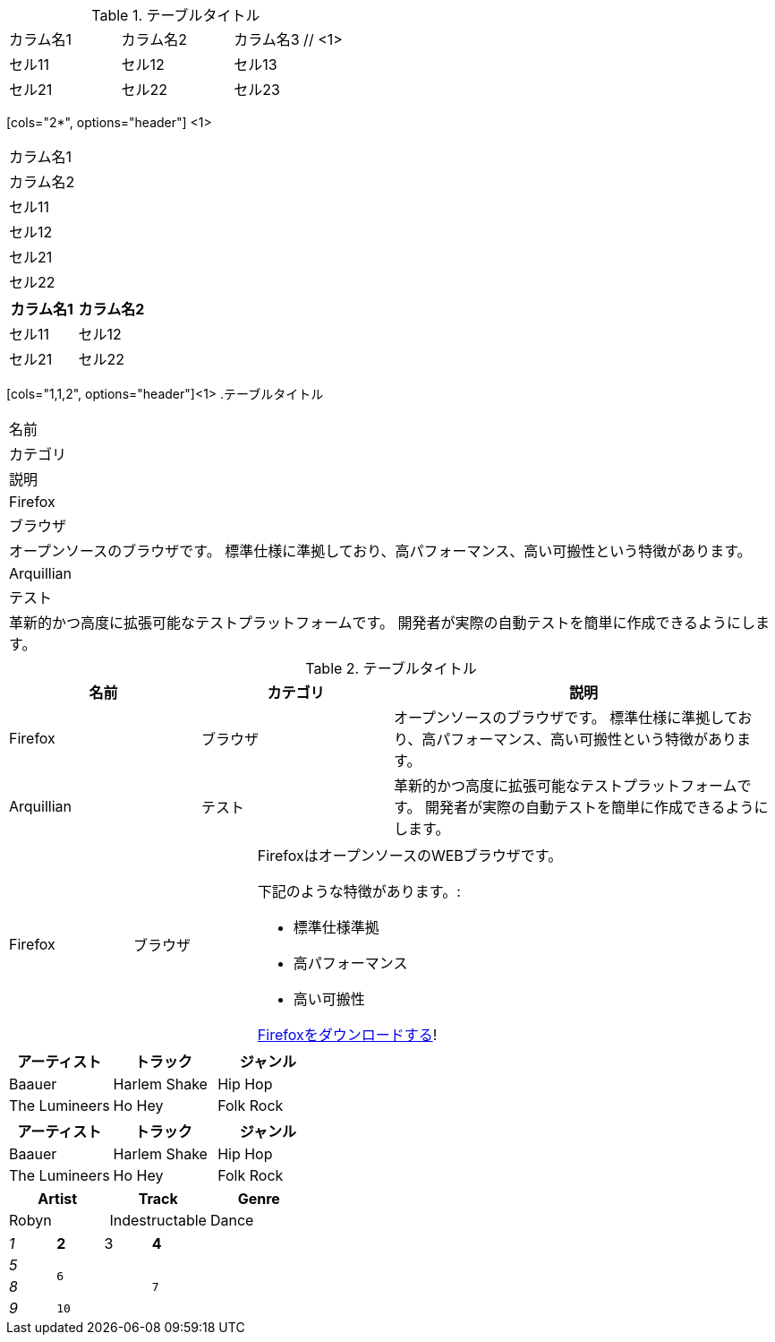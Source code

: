 // tag::基本[]
.テーブルタイトル
|===
|カラム名1 |カラム名2 |カラム名3 // <1>
// <2>
|セル11
|セル12
|セル13

|セル21
|セル22
|セル23
|===
// end::基本[]


// tag::カラム数指定[]
[cols="2*", options="header"] <1>
|===
|カラム名1
|カラム名2

|セル11
|セル12

|セル21
|セル22
|===
// end::カラム数指定[]


// tag::カラム数指定(表示用)[]
[cols="2*", options="header"]
|===
|カラム名1
|カラム名2

|セル11
|セル12

|セル21
|セル22
|===
// end::カラム数指定(表示用)[]


// tag::カラム幅指定[]
[cols="1,1,2", options="header"]<1>
.テーブルタイトル
|===
|名前
|カテゴリ
|説明

|Firefox
|ブラウザ
|オープンソースのブラウザです。
標準仕様に準拠しており、高パフォーマンス、高い可搬性という特徴があります。

|Arquillian
|テスト
|革新的かつ高度に拡張可能なテストプラットフォームです。
開発者が実際の自動テストを簡単に作成できるようにします。
|===
// end::カラム幅指定[]


// tag::カラム幅指定(表示用)[]
[cols="1,1,2", options="header"]
.テーブルタイトル
|===
|名前
|カテゴリ
|説明

|Firefox
|ブラウザ
|オープンソースのブラウザです。
標準仕様に準拠しており、高パフォーマンス、高い可搬性という特徴があります。

|Arquillian
|テスト
|革新的かつ高度に拡張可能なテストプラットフォームです。
開発者が実際の自動テストを簡単に作成できるようにします。
|===
// end::カラム幅指定(表示用)[]


// tag::AsciiDocコンテンツ入り[]
[cols="2,2,5a"]
|===
|Firefox
|ブラウザ
|FirefoxはオープンソースのWEBブラウザです。

下記のような特徴があります。:

* 標準仕様準拠
* 高パフォーマンス
* 高い可搬性

http://getfirefox.com[Firefoxをダウンロードする]!
|===
// end::AsciiDocコンテンツ入り[]


// tag::CSV[]
[format="csv", options="header"]
|===
アーティスト,トラック,ジャンル
Baauer,Harlem Shake,Hip Hop
The Lumineers,Ho Hey,Folk Rock
|===
// end::CSV[]

// tag::CSV簡略記法[]
[format="csv", options="header"]
,===
アーティスト,トラック,ジャンル

Baauer,Harlem Shake,Hip Hop
The Lumineers,Ho Hey,Folk Rock
,===
// end::CSV簡略記法[]


// tag::DSV簡略記法[]
:===
Artist:Track:Genre

Robyn:Indestructable:Dance
:===
// end::DSV簡略記法[]


// tag::整形とセル結合[]
[cols="e,m,^,>s", width="25%"]
|===
|1 >s|2 |3 |4
^|5 2.2+^.^|6 .3+<.>m|7
^|8
|9 2+>|10
|===
// end::整形とセル結合[]
